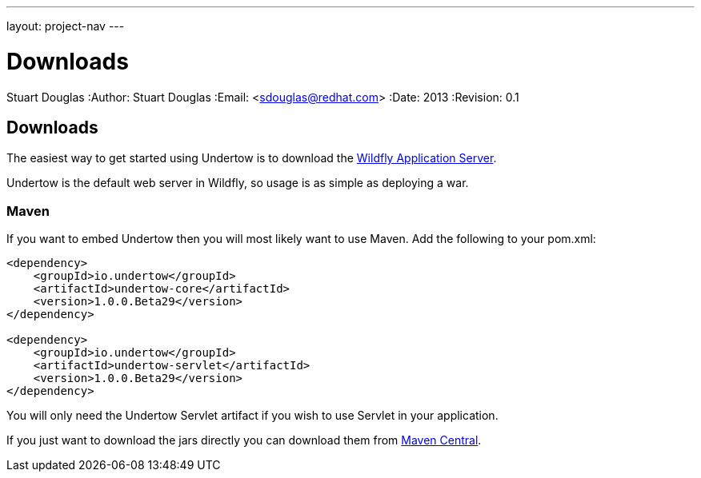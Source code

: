 ---
layout: project-nav
---

Downloads
=========
Stuart Douglas
:Author:    Stuart Douglas
:Email:     <sdouglas@redhat.com>
:Date:      2013
:Revision:  0.1

Downloads
---------

The easiest way to get started using Undertow is to download the
link:http://www.wildfly.org/download/[Wildfly Application Server].

Undertow is the default web server in Wildfly, so usage is as simple as deploying a war.

Maven
~~~~~

If you want to embed Undertow then you will most likely want to use Maven. Add the following to your pom.xml:

[source,xml]
----
<dependency>
    <groupId>io.undertow</groupId>
    <artifactId>undertow-core</artifactId>
    <version>1.0.0.Beta29</version>
</dependency>

<dependency>
    <groupId>io.undertow</groupId>
    <artifactId>undertow-servlet</artifactId>
    <version>1.0.0.Beta29</version>
</dependency>
----

You will only need the Undertow Servlet artifact if you wish to use Servlet in your application.

If you just want to download the jars directly you can download them from
link:http://search.maven.org/#search|ga|1|g%3A%22io.undertow%22[Maven Central].

